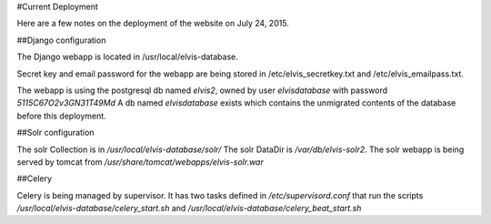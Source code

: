 #Current Deployment

Here are a few notes on the deployment of the website on July 24, 2015.

##Django configuration

The Django webapp is located in /usr/local/elvis-database.

Secret key and email password for the webapp are being stored in /etc/elvis_secretkey.txt and /etc/elvis_emailpass.txt.

The webapp is using the postgresql db named `elvis2`, owned by user `elvisdatabase` with password `5115C67O2v3GN31T49Md`
A db named `elvisdatabase` exists which contains the unmigrated contents of the database before this deployment.


##Solr configuration

The solr Collection is in `/usr/local/elvis-database/solr/`
The solr DataDir is `/var/db/elvis-solr2`.
The solr webapp is being served by tomcat from `/usr/share/tomcat/webapps/elvis-solr.war`

##Celery

Celery is being managed by supervisor. It has two tasks defined in `/etc/supervisord.conf` that run the scripts
`/usr/local/elvis-database/celery_start.sh` and `/usr/local/elvis-database/celery_beat_start.sh`